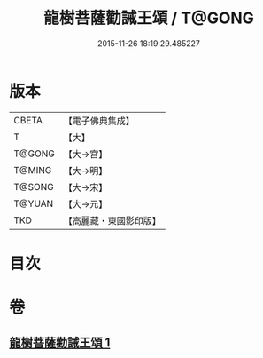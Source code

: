 #+TITLE: 龍樹菩薩勸誡王頌 / T@GONG
#+DATE: 2015-11-26 18:19:29.485227
* 版本
 |     CBETA|【電子佛典集成】|
 |         T|【大】     |
 |    T@GONG|【大→宮】   |
 |    T@MING|【大→明】   |
 |    T@SONG|【大→宋】   |
 |    T@YUAN|【大→元】   |
 |       TKD|【高麗藏・東國影印版】|

* 目次
* 卷
** [[file:KR6o0129_001.txt][龍樹菩薩勸誡王頌 1]]
